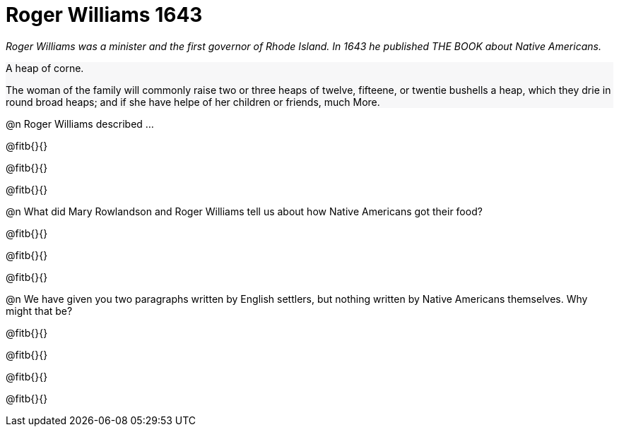= Roger Williams 1643

++++
<style>
#content .forceShading { background-color: #f7f7f8; }
</style>
++++

_Roger Williams was a minister and the first governor of Rhode Island. In 1643 he published THE BOOK about Native Americans._

//// 
Add an open-source image
////

[.forceShading]
--
A heap of corne.

The woman of the family will commonly raise two or three heaps of twelve, fifteene, or twentie bushells a heap, which they drie in round broad heaps; and if she have helpe of her children or friends, much More.
--

@n Roger Williams described ...

@fitb{}{}

@fitb{}{}

@fitb{}{}

@n What did Mary Rowlandson and Roger Williams tell us about how Native Americans got their food?

@fitb{}{}

@fitb{}{}

@fitb{}{}

@n We have given you two paragraphs written by English settlers, but nothing written by Native Americans themselves. Why might that be? 

@fitb{}{}

@fitb{}{}

@fitb{}{}

@fitb{}{}

